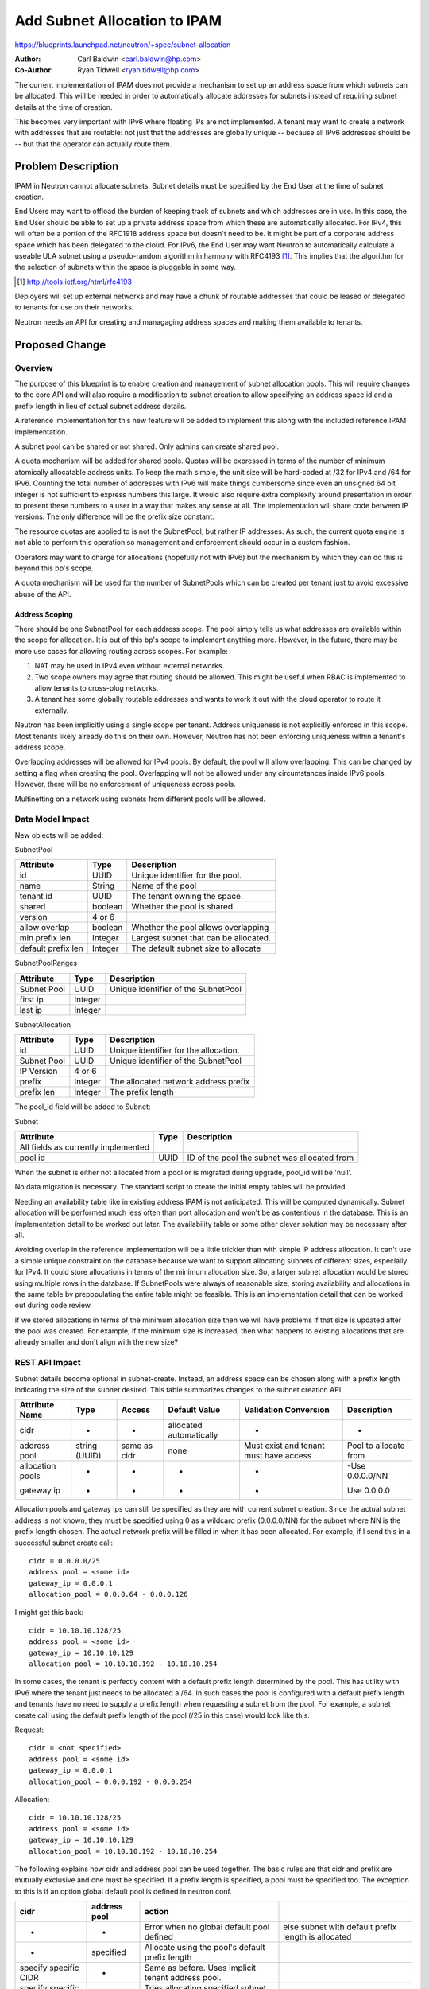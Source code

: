 ..
 This work is licensed under a Creative Commons Attribution 3.0 Unported
 License.

 http://creativecommons.org/licenses/by/3.0/legalcode

=============================
Add Subnet Allocation to IPAM
=============================

https://blueprints.launchpad.net/neutron/+spec/subnet-allocation

:Author: Carl Baldwin <carl.baldwin@hp.com>
:Co-Author: Ryan Tidwell <ryan.tidwell@hp.com>

The current implementation of IPAM does not provide a mechanism to set up an
address space from which subnets can be allocated.  This will be needed in
order to automatically allocate addresses for subnets instead of requiring
subnet details at the time of creation.

This becomes very important with IPv6 where floating IPs are not implemented.
A tenant may want to create a network with addresses that are routable:  not
just that the addresses are globally unique -- because all IPv6 addresses
should be -- but that the operator can actually route them.

Problem Description
===================

IPAM in Neutron cannot allocate subnets.  Subnet details must be specified by
the End User at the time of subnet creation.

End Users may want to offload the burden of keeping track of subnets and which
addresses are in use.  In this case, the End User should be able to set up a
private address space from which these are automatically allocated.  For IPv4,
this will often be a portion of the RFC1918 address space but doesn't need to
be.  It might be part of a corporate address space which has been delegated to
the cloud.  For IPv6, the End User may want Neutron to automatically calculate
a useable ULA subnet using a pseudo-random algorithm in harmony with RFC4193
[#]_.  This implies that the algorithm for the selection of subnets within the
space is pluggable in some way.

.. [#] http://tools.ietf.org/html/rfc4193

Deployers will set up external networks and may have a chunk of routable
addresses that could be leased or delegated to tenants for use on their
networks.

Neutron needs an API for creating and managaging address spaces and making them
available to tenants.

Proposed Change
===============

Overview
--------

The purpose of this blueprint is to enable creation and management of subnet
allocation pools. This will require changes to the core API and will also require a
modification to subnet creation to allow specifying an address space id and a
prefix length in lieu of actual subnet address details.

A reference implementation for this new feature will be added to implement this
along with the included reference IPAM implementation.

A subnet pool can be shared or not shared.  Only admins can create shared pool.

A quota mechanism will be added for shared pools.  Quotas will be expressed in
terms of the number of minimum atomically allocatable address units.  To keep
the math simple, the unit size will be hard-coded at /32 for IPv4 and /64 for
IPv6.  Counting the total number of addresses with IPv6 will make things
cumbersome since even an unsigned 64 bit integer is not sufficient to express
numbers this large.  It would also require extra complexity around presentation
in order to present these numbers to a user in a way that makes any sense at
all.  The implementation will share code between IP versions.  The only
difference will be the prefix size constant.

The resource quotas are applied to is not the SubnetPool, but rather IP
addresses.  As such, the current quota engine is not able to perform this
operation so management and enforcement should occur in a custom fashion.

Operators may want to charge for allocations (hopefully not with IPv6) but the
mechanism by which they can do this is beyond this bp's scope.

A quota mechanism will be used for the number of SubnetPools which can be
created per tenant just to avoid excessive abuse of the API.

Address Scoping
~~~~~~~~~~~~~~~

There should be one SubnetPool for each address scope.  The pool simply tells
us what addresses are available within the scope for allocation. It is out of
this bp's scope to implement anything more.  However, in the future, there may
be more use cases for allowing routing across scopes.  For example:

#. NAT may be used in IPv4 even without external networks.
#. Two scope owners may agree that routing should be allowed.  This might
   be useful when RBAC is implemented to allow tenants to cross-plug networks.
#. A tenant has some globally routable addresses and wants to work it out with
   the cloud operator to route it externally.

Neutron has been implicitly using a single scope per tenant.  Address
uniqueness is not explicitly enforced in this scope.  Most tenants likely
already do this on their own.  However, Neutron has not been enforcing
uniqueness within a tenant's address scope.

Overlapping addresses will be allowed for IPv4 pools. By default, the pool will
allow overlapping. This can be changed by setting a flag when creating the pool.
Overlapping will not be allowed under any circumstances inside IPv6 pools. However,
there will be no enforcement of uniqueness across pools.

Multinetting on a network using subnets from different pools will be allowed.

Data Model Impact
-----------------

New objects will be added:

SubnetPool

.. csv-table::
    :header: Attribute,Type,Description

    id, UUID, Unique identifier for the pool.
    name, String, Name of the pool
    tenant id, UUID, The tenant owning the space.
    shared, boolean, Whether the pool is shared.
    version, 4 or 6,
    allow overlap, boolean, Whether the pool allows overlapping
    min prefix len, Integer, Largest subnet that can be allocated.
    default prefix len, Integer, The default subnet size to allocate

SubnetPoolRanges

.. csv-table::
    :header: Attribute,Type,Description

    Subnet Pool,UUID, Unique identifier of the SubnetPool
    first ip,Integer,
    last ip,Integer,

SubnetAllocation

.. csv-table::
    :header: Attribute,Type,Description

    id, UUID, Unique identifier for the allocation.
    Subnet Pool, UUID, Unique identifier of the SubnetPool
    IP Version, 4 or 6,
    prefix, Integer, The allocated network address prefix
    prefix len, Integer, The prefix length

The pool_id field will be added to Subnet:

Subnet

.. csv-table::
    :header: Attribute,Type,Description

    All fields as currently implemented, ,
    pool id, UUID, ID of the pool the subnet was allocated from

When the subnet is either not allocated from a pool or is migrated during upgrade,
pool_id will be 'null'.

No data migration is necessary.  The standard script to create the initial
empty tables will be provided.

Needing an availability table like in existing address IPAM is not anticipated.
This will be computed dynamically.  Subnet allocation will be performed much
less often than port allocation and won't be as contentious in the database.
This is an implementation detail to be worked out later.  The availability
table or some other clever solution may be necessary after all.

Avoiding overlap in the reference implementation will be a little trickier than
with simple IP address allocation.  It can't use a simple unique constraint on
the database because we want to support allocating subnets of different sizes,
especially for IPv4.  It could store allocations in terms of the minimum
allocation size.  So, a larger subnet allocation would be stored using multiple
rows in the database.  If SubnetPools were always of reasonable size, storing
availability and allocations in the same table by prepopulating the entire
table might be feasible.  This is an implementation detail that can be worked
out during code review.

If we stored allocations in terms of the minimum allocation size then we will
have problems if that size is updated after the pool was created.  For example,
if the minimum size is increased, then what happens to existing allocations
that are already smaller and don't align with the new size?

REST API Impact
---------------

Subnet details become optional in subnet-create.  Instead, an address space can
be chosen along with a prefix length indicating the size of the subnet desired.
This table summarizes changes to the subnet creation API.

.. csv-table::
    :header: Attribute Name,Type,Access,Default Value,Validation Conversion,Description

    cidr,-,-,allocated automatically,-,-
    address pool,string (UUID),same as cidr,none,Must exist and tenant must have access,Pool to allocate from
    allocation pools,-,-,-,-,-Use 0.0.0.0/NN
    gateway ip,-,-,-,-,Use 0.0.0.0

Allocation pools and gateway ips can still be specified as they are with
current subnet creation.  Since the actual subnet address is not known, they
must be specified using 0 as a wildcard prefix (0.0.0.0/NN) for the subnet where NN is the prefix length
chosen.  The actual network prefix will be filled in when it has been
allocated.  For example, if I send this in a successful subnet create call::

  cidr = 0.0.0.0/25
  address pool = <some id>
  gateway_ip = 0.0.0.1
  allocation_pool = 0.0.0.64 - 0.0.0.126

I might get this back::

  cidr = 10.10.10.128/25
  address pool = <some id>
  gateway_ip = 10.10.10.129
  allocation_pool = 10.10.10.192 - 10.10.10.254

In some cases, the tenant is perfectly content with a default prefix length determined by the pool.
This has utility with IPv6 where the tenant just needs to be allocated a /64.  In such cases,the
pool is configured with a default prefix length and tenants have no need to supply a  prefix length
when requesting a subnet from the pool. For example, a subnet create call using the default prefix
length of the pool (/25 in this case) would look like this:

Request::

  cidr = <not specified>
  address pool = <some id>
  gateway_ip = 0.0.0.1
  allocation_pool = 0.0.0.192 - 0.0.0.254

Allocation::

  cidr = 10.10.10.128/25
  address pool = <some id>
  gateway_ip = 10.10.10.129
  allocation_pool = 10.10.10.192 - 10.10.10.254


The following explains how cidr and address pool can be used
together.  The basic rules are that cidr and prefix are mutually exclusive and
one must be specified.  If a prefix length is specified, a pool must be
specified too. The exception to this is if an option global default pool is
defined in neutron.conf.

.. csv-table::
    :header: cidr, address pool, action

    -, -, Error when no global default pool defined, else subnet with default prefix length is allocated
    -, specified, Allocate using the pool's default prefix length
    specify specific CIDR, -, Same as before.  Uses Implicit tenant address pool.
    specify specific CIDR, specified, Tries allocating specified subnet from pool.
    specify wildcard CIDR, specified, Subnet with requested prefix length from pool.
    specify wildcard CIDR, -, Error when no global default pool defined, else allocate subnet from global pool

New errors from the API are possible:  SubnetPoolNotFound,
PrefixLengthTooBig/Small, NoAddressesAvailable.

New methods need to be added to create and manipulate SubnetPools.

.. csv-table::
    :header: Attribute, Access, Type, Required, CRUD, Default Value, Validation Constraints, Notes

    id, "RO, all", string(UUID), N/A, R, generated, N/A, UUID representing the address space
    name, "RW, owner", string, Yes, CR, N/A, name of the pool
    shared, "RO, all (if True); RW, admin", bool, No, CRU, False, True/False, whether other tenants see it
    version, "RW, owner", integer, Yes, CR, N/A, 4/6, The IP version
    allow overlap, "RW, admin", bool, No, CR, True if version=4, False if version=6, True/False, allow overlapping subnets
    min prefix len, "RW, owner", integer, Yes, CRU, N/A, viable prefix lengths for IP version, The IP version
    default prefix len, "RW, owner", integer, Yes, CRU, determined by min_prefix_len and version, > min_prefix_len & < max version prefix, default prefix allocation len
    ranges, "RW, owner", list(2-tuples or CIDR's), Yes, CRU, N/A, valid non-overlapping ranges

Basically, if shared is True then all tenants can read all fields.  If it is
not true then only the owner can see the pool.  Only the owner is able to
write the fields in any case.  Only admin can write to the shared field.

For IPv4, the prefix lengths should be between 8 and 30.  For IPv6, likely
between 32 and 64.

There are certain parts of the IPv6 address space that are simply not specified
for any kind of use (i.e. outside 2000::/3, fc00:/7 for ULA, and other specified
scopes) [#ipv6-addr]_.  Some validation is called for.  The following address spaces should
be allowed:

.. [#ipv6-addr] http://www.iana.org/assignments/ipv6-address-space/ipv6-address-space.xhtml

.. csv-table::
    :header: Addresses, Description

    2000::/3,Global unicast
    fc00::/7,ULA addresses which can be routable within sites.

If ranges are updated after the initial creation, nothing will be done about
existing subnet allocations that happen to fall outside of the new ranges.

This bp will start with the same shared model that we have now for networks.
However, an RBAC mechanism can be added later similar to the one proposed for
networks [#network-rbac]_.

.. [#network-rbac] https://review.openstack.org/#/c/132661/

Security Impact
---------------

There is an new API.  With any new API, there is the potential for new attacks
on the system.  For example, if someone could obtain control over an address
space, they could shrink it down to nothing and prevent further allocations.

As long as only admins can create shared pools and quotas are in place on the
shared pools, there should be no new vulnerabilities introduced. With that said,
particular attention should be paid during code review to guard against the
introduction of new ones.

Someone with unlimited control of an address space could potentially fill it up
as another way to prevent any further allocations.

Notifications Impact
--------------------

None

Other End User Impact
---------------------

Performance Impact
------------------

Allocation is performed on subnet create.  This may involve a couple of
significant database queries.  Subnet create is not nearly as common as a port
create so this is not expected to be a problem.  Use of optimistic locking
techniques should mitigate the impact.

The new API methods for creating and updating pools aren't expected to be
called often enough to have any significant impact.

We should consider atypical use cases in addition to the typical.  If the
implementation performs very poorly, it could be used as a denial of service
attack and pose a Security Risk. This should be addressed during code review.

IPv6 Impact
-----------

This new feature must work for IPv6 equally as well as IPv4.  This is intended
to enhance the IPv6 experience in Neutron.  There will be no effect on existing
IPv6 features in Neutron.

Other Deployer Impact
---------------------

By default, the cloud system will work like it does today except that tenants
will have the ability to create their own pools without any deployer action.

The deployer may use the shared pools feature to create pools of addresses that
will be available to tenants for use on their networks but is not required to.
They will likely want to use this feature if they want to route to tenant
networks either globally or within the datacenter.

External IPAM may be used with this new API.  Development of external IPAM
drivers is out of the scope of this blueprint.

Developer Impact
----------------

None

Community Impact
----------------

This change was discussed at the Kilo design summit in the pluggable IPAM
session.  It has also been discussed with the IPv6 subteam.  This has been
recognized as a need for the community, especially for IPv6 routing. With
this API, the IPv6 subteam can just use prefix delegation as a mechanism
for handing out allocations, after a user has made a request to this API.

Alternatives
------------

N/A

Implementation
==============

Assignee(s)
-----------

Primary assignee:
  `ryan-tidwell <https://launchpad.net/~ryan-tidwell>`_

Other contributors:
  `carl-baldwin <https://launchpad.net/~carl-baldwin>`_
  L3 Subteam

Work Items
----------

* subnetpools REST API and corresponding DB support
* Adjustments to subnets API and DB schema
* Minimal Horizon enablement to support basic subnet allocation (v4 & v6)
* Tempest test
* Functional Test
* API test

Dependencies
============

This blueprint depends on the work in the neutron-ipam [#neutron-ipam]_ one.
That blueprint adds some of the frame-work necessary to implement this
new feature. For further information, see the Etherpad [#ipam-etherpad]_.

Testing
=======

Unit test all new code of course.  This means that the code structure must be
testable.  Will use TDD.

Tempest Tests
-------------

* Create v4 subnetpool
* Create v6 subnetpool
* Allocate v4 subnet from subnetpool
* Allocate v6 subnet from subnetpool

Functional Tests
----------------

* Verify quota enforcement
* Lower tenant quota, verify previously allocated resources intact, verify enforcement of new value
* Assert applicable subnet allocation details not leaking cross-tenant with shared pools
* Create subnetpools with allow_overlap=True and allow_overlap=False, verify allocation of subnets

API Tests
---------

* Verify defaults on subnetpool creation of v4 pools
* Verify defaults on subnetpool creation of v6 pools
* Verify allow_overlap is constrained to False for v6 pools
* Create v4 subnetpool, verify shared and allow_overlap values
* Create v6 subnetpool, verify shared and allow_overlap values
* Allocate v4 subnet from subnetpool, assert success and subnet details
* Allocate v6 subnet from subnetpool, assert success and subnet details


Documentation Impact
====================

User Documentation
------------------

Update networking API reference
Update admin guide

Developer Documentation
-----------------------

N/A

References
==========

.. [#neutron-ipam] https://blueprints.launchpad.net/neutron/+spec/neutron-ipam

.. [#ipam-etherpad] https://etherpad.openstack.org/p/neutron-ipam
